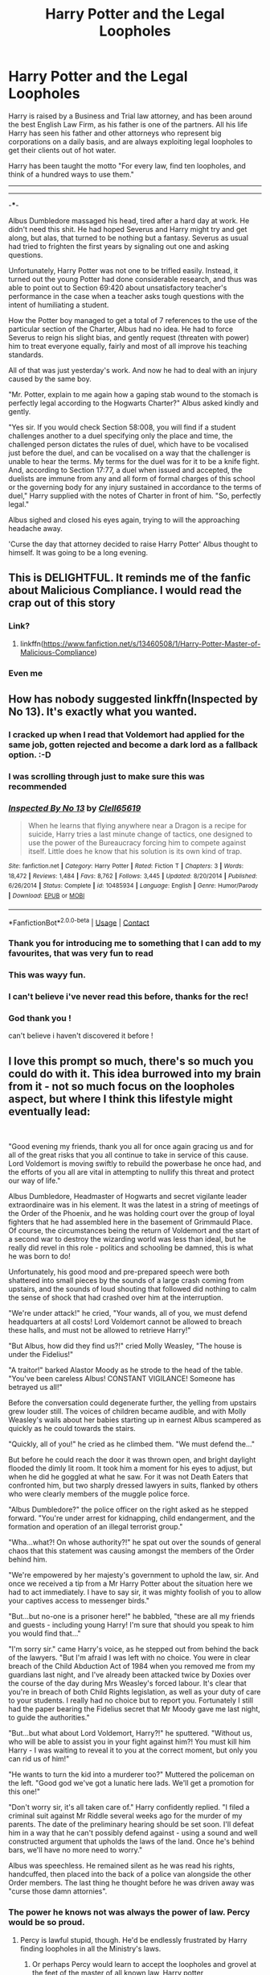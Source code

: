 #+TITLE: Harry Potter and the Legal Loopholes

* Harry Potter and the Legal Loopholes
:PROPERTIES:
:Author: bbaral05
:Score: 331
:DateUnix: 1597616512.0
:DateShort: 2020-Aug-17
:FlairText: Prompt
:END:
Harry is raised by a Business and Trial law attorney, and has been around the best English Law Firm, as his father is one of the partners. All his life Harry has seen his father and other attorneys who represent big corporations on a daily basis, and are always exploiting legal loopholes to get their clients out of hot water.

Harry has been taught the motto "For every law, find ten loopholes, and think of a hundred ways to use them."

--------------

--------------

-***-

Albus Dumbledore massaged his head, tired after a hard day at work. He didn't need this shit. He had hoped Severus and Harry might try and get along, but alas, that turned to be nothing but a fantasy. Severus as usual had tried to frighten the first years by signaling out one and asking questions.

Unfortunately, Harry Potter was not one to be trifled easily. Instead, it turned out the young Potter had done considerable research, and thus was able to point out to Section 69:420 about unsatisfactory teacher's performance in the case when a teacher asks tough questions with the intent of humiliating a student.

How the Potter boy managed to get a total of 7 references to the use of the particular section of the Charter, Albus had no idea. He had to force Severus to reign his slight bias, and gently request (threaten with power) him to treat everyone equally, fairly and most of all improve his teaching standards.

All of that was just yesterday's work. And now he had to deal with an injury caused by the same boy.

"Mr. Potter, explain to me again how a gaping stab wound to the stomach is perfectly legal according to the Hogwarts Charter?" Albus asked kindly and gently.

"Yes sir. If you would check Section 58:008, you will find if a student challenges another to a duel specifying only the place and time, the challenged person dictates the rules of duel, which have to be vocalised just before the duel, and can be vocalised on a way that the challenger is unable to hear the terms. My terms for the duel was for it to be a knife fight. And, according to Section 17:77, a duel when issued and accepted, the duelists are immune from any and all form of formal charges of this school or the governing body for any injury sustained in accordance to the terms of duel," Harry supplied with the notes of Charter in front of him. "So, perfectly legal."

Albus sighed and closed his eyes again, trying to will the approaching headache away.

'Curse the day that attorney decided to raise Harry Potter' Albus thought to himself. It was going to be a long evening.


** This is DELIGHTFUL. It reminds me of the fanfic about Malicious Compliance. I would read the crap out of this story
:PROPERTIES:
:Author: DoctorDonnaInTardis
:Score: 55
:DateUnix: 1597617196.0
:DateShort: 2020-Aug-17
:END:

*** Link?
:PROPERTIES:
:Author: asifbaig
:Score: 10
:DateUnix: 1597657055.0
:DateShort: 2020-Aug-17
:END:

**** linkffn([[https://www.fanfiction.net/s/13460508/1/Harry-Potter-Master-of-Malicious-Compliance]])
:PROPERTIES:
:Author: jeffala
:Score: 14
:DateUnix: 1597660335.0
:DateShort: 2020-Aug-17
:END:


*** Even me
:PROPERTIES:
:Author: Sneaky_Prawn1
:Score: 4
:DateUnix: 1597672419.0
:DateShort: 2020-Aug-17
:END:


** How has nobody suggested linkffn(Inspected by No 13). It's exactly what you wanted.
:PROPERTIES:
:Author: Shadowclonier
:Score: 38
:DateUnix: 1597640737.0
:DateShort: 2020-Aug-17
:END:

*** I cracked up when I read that Voldemort had applied for the same job, gotten rejected and become a dark lord as a fallback option. :-D
:PROPERTIES:
:Author: asifbaig
:Score: 19
:DateUnix: 1597657436.0
:DateShort: 2020-Aug-17
:END:


*** I was scrolling through just to make sure this was recommended
:PROPERTIES:
:Author: ChasingAnna
:Score: 13
:DateUnix: 1597651283.0
:DateShort: 2020-Aug-17
:END:


*** [[https://www.fanfiction.net/s/10485934/1/][*/Inspected By No 13/*]] by [[https://www.fanfiction.net/u/1298529/Clell65619][/Clell65619/]]

#+begin_quote
  When he learns that flying anywhere near a Dragon is a recipe for suicide, Harry tries a last minute change of tactics, one designed to use the power of the Bureaucracy forcing him to compete against itself. Little does he know that his solution is its own kind of trap.
#+end_quote

^{/Site/:} ^{fanfiction.net} ^{*|*} ^{/Category/:} ^{Harry} ^{Potter} ^{*|*} ^{/Rated/:} ^{Fiction} ^{T} ^{*|*} ^{/Chapters/:} ^{3} ^{*|*} ^{/Words/:} ^{18,472} ^{*|*} ^{/Reviews/:} ^{1,484} ^{*|*} ^{/Favs/:} ^{8,762} ^{*|*} ^{/Follows/:} ^{3,445} ^{*|*} ^{/Updated/:} ^{8/20/2014} ^{*|*} ^{/Published/:} ^{6/26/2014} ^{*|*} ^{/Status/:} ^{Complete} ^{*|*} ^{/id/:} ^{10485934} ^{*|*} ^{/Language/:} ^{English} ^{*|*} ^{/Genre/:} ^{Humor/Parody} ^{*|*} ^{/Download/:} ^{[[http://www.ff2ebook.com/old/ffn-bot/index.php?id=10485934&source=ff&filetype=epub][EPUB]]} ^{or} ^{[[http://www.ff2ebook.com/old/ffn-bot/index.php?id=10485934&source=ff&filetype=mobi][MOBI]]}

--------------

*FanfictionBot*^{2.0.0-beta} | [[https://github.com/FanfictionBot/reddit-ffn-bot/wiki/Usage][Usage]] | [[https://www.reddit.com/message/compose?to=tusing][Contact]]
:PROPERTIES:
:Author: FanfictionBot
:Score: 13
:DateUnix: 1597640763.0
:DateShort: 2020-Aug-17
:END:


*** Thank you for introducing me to something that I can add to my favourites, that was very fun to read
:PROPERTIES:
:Author: Aquamelon008
:Score: 11
:DateUnix: 1597661629.0
:DateShort: 2020-Aug-17
:END:


*** This was wayy fun.
:PROPERTIES:
:Author: SuperFartmeister
:Score: 9
:DateUnix: 1597660108.0
:DateShort: 2020-Aug-17
:END:


*** I can't believe i've never read this before, thanks for the rec!
:PROPERTIES:
:Score: 2
:DateUnix: 1597700043.0
:DateShort: 2020-Aug-18
:END:


*** God thank you !

can't believe i haven't discovered it before !
:PROPERTIES:
:Author: diabolo99
:Score: 2
:DateUnix: 1597769598.0
:DateShort: 2020-Aug-18
:END:


** I love this prompt so much, there's so much you could do with it. This idea burrowed into my brain from it - not so much focus on the loopholes aspect, but where I think this lifestyle might eventually lead:

​

"Good evening my friends, thank you all for once again gracing us and for all of the great risks that you all continue to take in service of this cause. Lord Voldemort is moving swiftly to rebuild the powerbase he once had, and the efforts of you all are vital in attempting to nullify this threat and protect our way of life."

Albus Dumbledore, Headmaster of Hogwarts and secret vigilante leader extraordinaire was in his element. It was the latest in a string of meetings of the Order of the Phoenix, and he was holding court over the group of loyal fighters that he had assembled here in the basement of Grimmauld Place. Of course, the circumstances being the return of Voldemort and the start of a second war to destroy the wizarding world was less than ideal, but he really did revel in this role - politics and schooling be damned, this is what he was born to do!

Unfortunately, his good mood and pre-prepared speech were both shattered into small pieces by the sounds of a large crash coming from upstairs, and the sounds of loud shouting that followed did nothing to calm the sense of shock that had crashed over him at the interruption.

"We're under attack!" he cried, "Your wands, all of you, we must defend headquarters at all costs! Lord Voldemort cannot be allowed to breach these halls, and must not be allowed to retrieve Harry!"

"But Albus, how did they find us?!" cried Molly Weasley, "The house is under the Fidelius!"

"A traitor!" barked Alastor Moody as he strode to the head of the table. "You've been careless Albus! CONSTANT VIGILANCE! Someone has betrayed us all!"

Before the conversation could degenerate further, the yelling from upstairs grew louder still. The voices of children became audible, and with Molly Weasley's wails about her babies starting up in earnest Albus scampered as quickly as he could towards the stairs.

"Quickly, all of you!" he cried as he climbed them. "We must defend the..."

But before he could reach the door it was thrown open, and bright daylight flooded the dimly lit room. It took him a moment for his eyes to adjust, but when he did he goggled at what he saw. For it was not Death Eaters that confronted him, but two sharply dressed lawyers in suits, flanked by others who were clearly members of the muggle police force.

"Albus Dumbledore?" the police officer on the right asked as he stepped forward. "You're under arrest for kidnapping, child endangerment, and the formation and operation of an illegal terrorist group."

"Wha...what?! On whose authority?!" he spat out over the sounds of general chaos that this statement was causing amongst the members of the Order behind him.

"We're empowered by her majesty's government to uphold the law, sir. And once we received a tip from a Mr Harry Potter about the situation here we had to act immediately. I have to say sir, it was mighty foolish of you to allow your captives access to messenger birds."

"But...but no-one is a prisoner here!" he babbled, "these are all my friends and guests - including young Harry! I'm sure that should you speak to him you would find that..."

"I'm sorry sir." came Harry's voice, as he stepped out from behind the back of the lawyers. "But I'm afraid I was left with no choice. You were in clear breach of the Child Abduction Act of 1984 when you removed me from my guardians last night, and I've already been attacked twice by Doxies over the course of the day during Mrs Weasley's forced labour. It's clear that you're in breach of both Child Rights legislation, as well as your duty of care to your students. I really had no choice but to report you. Fortunately I still had the paper bearing the Fidelius secret that Mr Moody gave me last night, to guide the authorities."

"But...but what about Lord Voldemort, Harry?!" he sputtered. "Without us, who will be able to assist you in your fight against him?! You must kill him Harry - I was waiting to reveal it to you at the correct moment, but only you can rid us of him!"

"He wants to turn the kid into a murderer too?" Muttered the policeman on the left. "Good god we've got a lunatic here lads. We'll get a promotion for this one!"

"Don't worry sir, it's all taken care of." Harry confidently replied. "I filed a criminal suit against Mr Riddle several weeks ago for the murder of my parents. The date of the preliminary hearing should be set soon. I'll defeat him in a way that he can't possibly defend against - using a sound and well constructed argument that upholds the laws of the land. Once he's behind bars, we'll have no more need to worry."

Albus was speechless. He remained silent as he was read his rights, handcuffed, then placed into the back of a police van alongside the other Order members. The last thing he thought before he was driven away was "curse those damn attornies".
:PROPERTIES:
:Author: SSXAnubis
:Score: 127
:DateUnix: 1597622416.0
:DateShort: 2020-Aug-17
:END:

*** The power he knows not was always the power of law. Percy would be so proud.
:PROPERTIES:
:Author: bbaral05
:Score: 88
:DateUnix: 1597623339.0
:DateShort: 2020-Aug-17
:END:

**** Percy is lawful stupid, though. He'd be endlessly frustrated by Harry finding loopholes in all the Ministry's laws.
:PROPERTIES:
:Author: AntonBrakhage
:Score: 56
:DateUnix: 1597636269.0
:DateShort: 2020-Aug-17
:END:

***** Or perhaps Percy would learn to accept the loopholes and grovel at the feet of the master of all known law, Harry potter
:PROPERTIES:
:Author: Aquamelon008
:Score: 31
:DateUnix: 1597652655.0
:DateShort: 2020-Aug-17
:END:


*** Make sure Voldemort and his Death Munchers are charged with domestic terrorism and treason as well, Ickle Harrykins.
:PROPERTIES:
:Author: MKOFFICIAL357
:Score: 15
:DateUnix: 1597660135.0
:DateShort: 2020-Aug-17
:END:

**** Don't forget hate crimes, war crimes, and crimes against humanity.
:PROPERTIES:
:Author: AntonBrakhage
:Score: 3
:DateUnix: 1597727657.0
:DateShort: 2020-Aug-18
:END:


*** All around the world gamers' heads explode at the invention of the Lawful Chaotic alignment.
:PROPERTIES:
:Author: HiddenAltAccount
:Score: 7
:DateUnix: 1597689830.0
:DateShort: 2020-Aug-17
:END:


*** Dumbledore cried out 'harry voldemort breaks the law daily why would he care about muggle law'

Harry's face fell as he realised that dumbledore had a point and cried out in horror as an explosion ripped through grimauld balance
:PROPERTIES:
:Author: CommanderL3
:Score: 18
:DateUnix: 1597658403.0
:DateShort: 2020-Aug-17
:END:


** I feel like this Harry will invent a new character alignment- Lawful Chaotic (or Chaotic Lawful).
:PROPERTIES:
:Author: AntonBrakhage
:Score: 20
:DateUnix: 1597636327.0
:DateShort: 2020-Aug-17
:END:


** Nice idea, but this sort of lawyering your way out is only fun when it's based on a real world system, or the laws are well established before being used (eg. using foreshadowing/precedents against the protagonists). For example, say Malfoy uses a law about lost property to steal Neville's Remembrall. Harry then uses his invisibility cloak to steal from Malfoy and then use that same law to claim ownership. Or better still, uses it to incriminate Lucius with ownership of the diary after second year.

Or if a law is used to try and nail the protagonist, but he uses a technicality to not only evade the charge but benefit from it. I saw this done in a fic where Harry is tried in a full courtroom after the Dementor attack in book 5. But flips it around and states that only adults are tried in a full courtroom therefore he is being charged as an adult for underage magic, which by definition is incongruous. Also, as he has been declared an adult by the Wizengamot through the legalities of the trial, he is effectively emancipated (i.e. no Trace), doesn't have to go back to the Dursleys, as well as cast magic whenever and wherever he likes as long as he isn't violating the SoS.

Simply introducing laws as required with obvious gaping loopholes (like in your short) that the protagonist then uses with impunity is not good writing.
:PROPERTIES:
:Author: SuperFartmeister
:Score: 25
:DateUnix: 1597655063.0
:DateShort: 2020-Aug-17
:END:

*** u/oneonetwooneonetwo:
#+begin_quote
  Simply introducing laws as required with obvious gaping loopholes
#+end_quote

Yeah, it's like locking the heroes in a room where the key is on the table in front of them. You'll struggle to get much mileage out of such low stakes.

It also breaks suspension of disbelief, for example any discussion about the Purge spends more time on how a rule like that would even work than the story you're telling
:PROPERTIES:
:Author: oneonetwooneonetwo
:Score: 20
:DateUnix: 1597660968.0
:DateShort: 2020-Aug-17
:END:


*** Yeah, you'd need to really work out what the laws of the Wizarding World are going to be for the story, and apply it very consistently, for it to be more than another bit of sloppily-written wish fulfillment. You'd also need to have the hero lose sometimes, of course.
:PROPERTIES:
:Author: AntonBrakhage
:Score: 3
:DateUnix: 1597728074.0
:DateShort: 2020-Aug-18
:END:

**** Yes. And also consider the possibility that these can be used right back against the protagonist. You can bet Lucius Malfoy is going to use anything and everything he can against Harry if he does anything to Draco.
:PROPERTIES:
:Author: SuperFartmeister
:Score: 3
:DateUnix: 1597728226.0
:DateShort: 2020-Aug-18
:END:

***** Yup. Lucius is a pretty slick political operator. He overreached a bit in the Chamber incident, but he still suffered very little lose for it, and he probably did a lot to undermine the Ministry and lay the groundwork for Voldemort's return (even if he didn't realize at first that Voldemort was still alive). At the start of the series Fudge is hanging on Dumbledore's every word like a little puppy, but as time goes on he listens more and more to Malfoy, and becomes more and more hostile to Dumbledore. Malfoy, his money and his connections, are arguably the most dangerous weapons at Voldemort's disposal in canon. Yeah, I can totally see him giving Lawyer Harry a run for his money in this arena.
:PROPERTIES:
:Author: AntonBrakhage
:Score: 2
:DateUnix: 1597728452.0
:DateShort: 2020-Aug-18
:END:


*** I think it's meant as crack
:PROPERTIES:
:Score: 2
:DateUnix: 1597721192.0
:DateShort: 2020-Aug-18
:END:


** You mean linkao3(The difference a good solicitor makes by RoseLilian)? :)
:PROPERTIES:
:Author: ceplma
:Score: 8
:DateUnix: 1597617856.0
:DateShort: 2020-Aug-17
:END:

*** [[https://archiveofourown.org/works/15833916][*/The difference a good solicitor makes/*]] by [[https://www.archiveofourown.org/users/RoseLilian/pseuds/RoseLilian][/RoseLilian/]]

#+begin_quote
  Lily and James left Harry a muggle trust fund with a muggleborn trustee. This will impact Harry's childhood, leading to a more grounded Harry going to Hogwarts.This starts in Novemeber 1981, quickly covers Harry's pre-Hogwarts days, and Chp. 3 is when Harry's letter arrives.Anything recognizable belongs to JKR.
#+end_quote

^{/Site/:} ^{Archive} ^{of} ^{Our} ^{Own} ^{*|*} ^{/Fandom/:} ^{Harry} ^{Potter} ^{-} ^{J.} ^{K.} ^{Rowling} ^{*|*} ^{/Published/:} ^{2018-08-29} ^{*|*} ^{/Updated/:} ^{2018-10-06} ^{*|*} ^{/Words/:} ^{55320} ^{*|*} ^{/Chapters/:} ^{16/?} ^{*|*} ^{/Comments/:} ^{171} ^{*|*} ^{/Kudos/:} ^{582} ^{*|*} ^{/Bookmarks/:} ^{203} ^{*|*} ^{/Hits/:} ^{10770} ^{*|*} ^{/ID/:} ^{15833916} ^{*|*} ^{/Download/:} ^{[[https://archiveofourown.org/downloads/15833916/The%20difference%20a%20good.epub?updated_at=1557079870][EPUB]]} ^{or} ^{[[https://archiveofourown.org/downloads/15833916/The%20difference%20a%20good.mobi?updated_at=1557079870][MOBI]]}

--------------

*FanfictionBot*^{2.0.0-beta} | [[https://github.com/FanfictionBot/reddit-ffn-bot/wiki/Usage][Usage]] | [[https://www.reddit.com/message/compose?to=tusing][Contact]]
:PROPERTIES:
:Author: FanfictionBot
:Score: 10
:DateUnix: 1597617878.0
:DateShort: 2020-Aug-17
:END:

**** Nice premise, but lots of red flags right at the start for generic Dumbledore bashing Slytherin whitewashing Harry in name only male power fantasy fic.

Harry's actual name being Hadrian is by itself a massive red flag.
:PROPERTIES:
:Author: AntonBrakhage
:Score: 38
:DateUnix: 1597629314.0
:DateShort: 2020-Aug-17
:END:

***** Also, 16 chapters out of a total of “?” and last updated in October of 2018. Nope!
:PROPERTIES:
:Author: hopperella
:Score: 29
:DateUnix: 1597635263.0
:DateShort: 2020-Aug-17
:END:


***** u/BlastosphericPod:
#+begin_quote
  generic Dumbledore bashing Slytherin whitewashing Harry in name only male power fantasy fic.
#+end_quote

this is such a good description for those types of fics
:PROPERTIES:
:Author: BlastosphericPod
:Score: 3
:DateUnix: 1597745280.0
:DateShort: 2020-Aug-18
:END:


** Attorney Harry is my new favorite Harry.
:PROPERTIES:
:Author: AntonBrakhage
:Score: 8
:DateUnix: 1597622365.0
:DateShort: 2020-Aug-17
:END:


** I am at the moment reading a fic that appears to be written by lawyer. It's full of legalese that can be tedious to read but the story is pretty interesting once you skim over the tedious parts:

linkffn(Ghost of Privet Drive by andrewwolfe)
:PROPERTIES:
:Author: Termsndconditions
:Score: 24
:DateUnix: 1597622178.0
:DateShort: 2020-Aug-17
:END:

*** [[https://www.fanfiction.net/s/13436100/1/][*/Ghost of Privet Drive/*]] by [[https://www.fanfiction.net/u/7336118/AndrewWolfe][/AndrewWolfe/]]

#+begin_quote
  "Fix it" said the Fates. "Fix what? With what tools and skills?" I asked. Being dead was only the first of the obstacles. And then I found myself in an understairs cupboard listening to a little boy quietly sobbing. Oh. Fix THAT. In which a sarcastic old git is dropped into the awful childhood of Harry Potter. SI-ish. Rated M for foul language and canon-level abuse.
#+end_quote

^{/Site/:} ^{fanfiction.net} ^{*|*} ^{/Category/:} ^{Harry} ^{Potter} ^{*|*} ^{/Rated/:} ^{Fiction} ^{M} ^{*|*} ^{/Chapters/:} ^{27} ^{*|*} ^{/Words/:} ^{254,114} ^{*|*} ^{/Reviews/:} ^{472} ^{*|*} ^{/Favs/:} ^{1,392} ^{*|*} ^{/Follows/:} ^{1,875} ^{*|*} ^{/Updated/:} ^{8/14} ^{*|*} ^{/Published/:} ^{11/19/2019} ^{*|*} ^{/id/:} ^{13436100} ^{*|*} ^{/Language/:} ^{English} ^{*|*} ^{/Genre/:} ^{Adventure/Humor} ^{*|*} ^{/Characters/:} ^{Harry} ^{P.,} ^{Petunia} ^{D.,} ^{Vernon} ^{D.,} ^{OC} ^{*|*} ^{/Download/:} ^{[[http://www.ff2ebook.com/old/ffn-bot/index.php?id=13436100&source=ff&filetype=epub][EPUB]]} ^{or} ^{[[http://www.ff2ebook.com/old/ffn-bot/index.php?id=13436100&source=ff&filetype=mobi][MOBI]]}

--------------

*FanfictionBot*^{2.0.0-beta} | [[https://github.com/FanfictionBot/reddit-ffn-bot/wiki/Usage][Usage]] | [[https://www.reddit.com/message/compose?to=tusing][Contact]]
:PROPERTIES:
:Author: FanfictionBot
:Score: 11
:DateUnix: 1597640155.0
:DateShort: 2020-Aug-17
:END:


*** This is brilliant. Thanks
:PROPERTIES:
:Author: PT2545
:Score: 7
:DateUnix: 1597638483.0
:DateShort: 2020-Aug-17
:END:


*** ffnbot!refresh
:PROPERTIES:
:Author: Termsndconditions
:Score: 7
:DateUnix: 1597640128.0
:DateShort: 2020-Aug-17
:END:


*** And he updates every week!
:PROPERTIES:
:Author: Selketje
:Score: 6
:DateUnix: 1597641168.0
:DateShort: 2020-Aug-17
:END:

**** Fortnight, actually. Weekly proved impractical.
:PROPERTIES:
:Author: ConsiderableHat
:Score: 2
:DateUnix: 1597708302.0
:DateShort: 2020-Aug-18
:END:


*** How extensive is the motions practice here?
:PROPERTIES:
:Author: zacker150
:Score: 3
:DateUnix: 1597650093.0
:DateShort: 2020-Aug-17
:END:

**** Basics of UK family law at the start, and then - at the request of an assortment of reviewers and commenters - some more jurisprudence gets added in later. Magically binding contracts, conflict-of-laws stuff, probate and inheritance, prize law, there's a bit that turns on Quirinian law of property in slaves, the ancient law of /xenia/, some other bits and pieces that'd be spoilers.
:PROPERTIES:
:Author: ConsiderableHat
:Score: 1
:DateUnix: 1597708604.0
:DateShort: 2020-Aug-18
:END:


** u/FinalDemise:
#+begin_quote
  Section 69:420
#+end_quote

nice
:PROPERTIES:
:Author: FinalDemise
:Score: 7
:DateUnix: 1597667178.0
:DateShort: 2020-Aug-17
:END:

*** [deleted]
:PROPERTIES:
:Score: 1
:DateUnix: 1597667343.0
:DateShort: 2020-Aug-17
:END:

**** good bot
:PROPERTIES:
:Author: FinalDemise
:Score: 1
:DateUnix: 1597667369.0
:DateShort: 2020-Aug-17
:END:

***** Thank you, FinalDemise, for voting on 69NiceBot69.

This bot wants to find the best and worst bots on Reddit. [[https://botrank.pastimes.eu/][You can view results here]].

--------------

^{Even if I don't reply to your comment, I'm still listening for votes. Check the webpage to see if your vote registered!}
:PROPERTIES:
:Author: B0tRank
:Score: 1
:DateUnix: 1597667381.0
:DateShort: 2020-Aug-17
:END:


** u/deleted:
#+begin_quote
  "Mr. Potter, explain to me again how a gaping stab wound to the stomach is perfectly legal according to the Hogwarts Charter?" Albus asked kindly and gently.
#+end_quote

“HARRY POTTAH DID YOU PUT YOUR NAME IN THE GOBLET OF FIRE?!” Dumbledore asked calmly.

(not a direct quote, don't come at me)
:PROPERTIES:
:Score: 4
:DateUnix: 1597680574.0
:DateShort: 2020-Aug-17
:END:


** Yes this seems rather good. I would also love to read this.
:PROPERTIES:
:Author: Sneaky_Prawn1
:Score: 2
:DateUnix: 1597672408.0
:DateShort: 2020-Aug-17
:END:


** [removed]
:PROPERTIES:
:Score: 1
:DateUnix: 1598722837.0
:DateShort: 2020-Aug-29
:END:


** Actually Hogwarts rules strictly forbade dueling in an uncontrolled setting and magic was not allowed on school corridors. That's according to the canon.
:PROPERTIES:
:Author: I_love_DPs
:Score: -7
:DateUnix: 1597641416.0
:DateShort: 2020-Aug-17
:END:

*** Just as well he's suggesting this would be a piece of fanfiction then.
:PROPERTIES:
:Score: 11
:DateUnix: 1597652534.0
:DateShort: 2020-Aug-17
:END:
